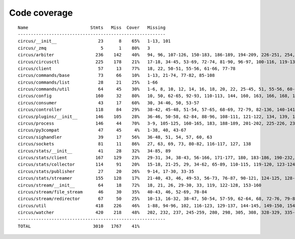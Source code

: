 
Code coverage
=============


::

    Name                        Stmts   Miss  Cover   Missing
    ---------------------------------------------------------
    circus/__init__                23      8    65%   1-13, 101
    circus/_zmq                     5      1    80%   3
    circus/arbiter                236    142    40%   94, 96, 107-126, 150-183, 186-189, 194-209, 226-251, 254, 257-263, 267-292, 295-313, 322-336, 340, 344, 351, 363-373, 382-389, 392-394, 397-405, 408-409, 422
    circus/circusctl              225    178    21%   17-18, 34-45, 53-69, 72-74, 81-90, 96-97, 100-116, 119-136, 141-144, 147-150, 154-176, 185-191, 194, 198-204, 208-219, 222, 225, 248-267, 270-298, 302-368, 373-384, 388
    circus/client                  57     13    77%   18, 22, 50-51, 55-56, 61-66, 77-78
    circus/commands/base           73     66    10%   1-13, 21-74, 77-82, 85-108
    circus/commands/list           28     21    25%   1-66
    circus/commands/util           64     45    30%   1-6, 8, 10, 12, 14, 16, 18, 20, 22, 25-45, 51, 55-56, 60-61, 68-69, 72-77, 80-83
    circus/config                 160     32    80%   10, 50, 62-65, 92-93, 110-113, 144, 160, 163, 166, 168, 174, 177, 180, 186-187, 189-190, 192, 194, 197, 200, 203, 209, 216, 223-228
    circus/consumer                43     17    60%   30, 34-46, 50, 53-57
    circus/controller             118     84    29%   38-42, 45-48, 51-54, 57-65, 68-69, 72-79, 82-136, 140-141, 144-145, 148-164
    circus/plugins/__init__       146    105    28%   36-46, 50-58, 62-84, 88-96, 108-111, 121-122, 134, 139, 144, 152-163, 179, 183, 189-257, 261
    circus/process                146     44    70%   3-9, 105-125, 160-165, 183, 188-189, 201-202, 225-226, 232, 238, 244, 250-253, 258-263, 282, 292, 297, 306
    circus/py3compat               47     45     4%   1-38, 40, 43-67
    circus/sighandler              39     17    56%   36-48, 51, 54, 57, 60, 63
    circus/sockets                 81     11    86%   27, 63, 69, 73, 80-82, 116-117, 127, 138
    circus/stats/__init__          41     28    32%   34-85, 89
    circus/stats/client           167    129    23%   29-31, 34, 38-43, 56-166, 171-177, 180, 183-186, 190-232, 236
    circus/stats/collector        114     91    20%   15-18, 21-25, 29, 34-62, 65-89, 110-115, 119-120, 123-124, 127-145, 148, 152-183
    circus/stats/publisher         27     20    26%   9-14, 17-30, 33-35
    circus/stats/streamer         155    128    17%   21-40, 43, 46, 49-53, 56-73, 76-87, 90-121, 124-125, 128-134, 137-148, 151-173, 179-201, 205-213
    circus/stream/__init__         64     18    72%   18, 21, 26, 29-30, 33, 119, 122-128, 153-160
    circus/stream/file_stream      46     30    35%   40-43, 46, 52-69, 78-84
    circus/stream/redirector       67     50    25%   10-13, 16-32, 38-47, 50-54, 57-59, 62-64, 68, 72-76, 79-82
    circus/util                   418    226    46%   1-88, 94-96, 102, 116-123, 129-137, 144-145, 149-150, 154-155, 163-164, 170-171, 175-176, 181-186, 190-191, 195-196, 200-201, 207-208, 213, 215, 225, 234, 247, 255, 269, 277, 285, 289, 291, 295-304, 310-320, 326-348, 368, 378-383, 401, 404, 412, 420, 426-432, 475-495, 507, 510, 513-515, 525, 534, 539-540, 550-552, 556, 560-568, 571, 582, 586-648
    circus/watcher                420    218    48%   202, 232, 237, 245-259, 280, 298, 305, 308, 328-329, 335-353, 360-361, 371, 375-381, 389-394, 400, 411-412, 420, 430, 447, 452, 459-460, 463-464, 471, 477-502, 510-514, 518-522, 525-530, 536-541, 547-548, 552-554, 558-559, 563, 577-578, 589-590, 595, 611, 619-631, 639-669, 675-680, 686-701, 705-710, 714-717, 729-773, 777-783, 787-793
    ---------------------------------------------------------
    TOTAL                        3010   1767    41%   


